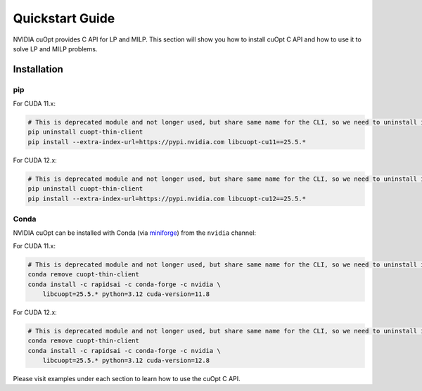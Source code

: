 =================
Quickstart Guide
=================

NVIDIA cuOpt provides C API for LP and MILP. This section will show you how to install cuOpt C API and how to use it to solve LP and MILP problems.


Installation
============

pip
---

For CUDA 11.x:

.. code-block:: bash

    # This is deprecated module and not longer used, but share same name for the CLI, so we need to uninstall it first if it exists.
    pip uninstall cuopt-thin-client
    pip install --extra-index-url=https://pypi.nvidia.com libcuopt-cu11==25.5.*

For CUDA 12.x:

.. code-block:: bash

    # This is deprecated module and not longer used, but share same name for the CLI, so we need to uninstall it first if it exists.
    pip uninstall cuopt-thin-client
    pip install --extra-index-url=https://pypi.nvidia.com libcuopt-cu12==25.5.*


Conda
-----

NVIDIA cuOpt can be installed with Conda (via `miniforge <https://github.com/conda-forge/miniforge>`_) from the ``nvidia`` channel:

For CUDA 11.x:

.. code-block:: bash

    # This is deprecated module and not longer used, but share same name for the CLI, so we need to uninstall it first if it exists.
    conda remove cuopt-thin-client
    conda install -c rapidsai -c conda-forge -c nvidia \
        libcuopt=25.5.* python=3.12 cuda-version=11.8

For CUDA 12.x:

.. code-block:: bash
    
    # This is deprecated module and not longer used, but share same name for the CLI, so we need to uninstall it first if it exists.
    conda remove cuopt-thin-client
    conda install -c rapidsai -c conda-forge -c nvidia \
        libcuopt=25.5.* python=3.12 cuda-version=12.8


Please visit examples under each section to learn how to use the cuOpt C API.